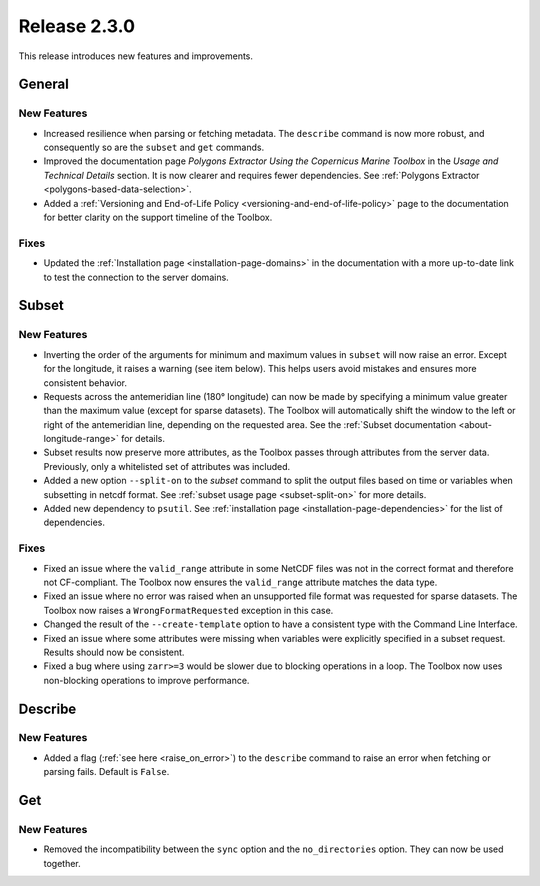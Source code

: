 Release 2.3.0
=============

This release introduces new features and improvements.

General
-------

New Features
^^^^^^^^^^^^

* Increased resilience when parsing or fetching metadata. The ``describe`` command is now more robust, and consequently so are the ``subset`` and ``get`` commands.
* Improved the documentation page *Polygons Extractor Using the Copernicus Marine Toolbox* in the *Usage and Technical Details* section. It is now clearer and requires fewer dependencies. See :ref:`Polygons Extractor <polygons-based-data-selection>`.
* Added a :ref:`Versioning and End-of-Life Policy <versioning-and-end-of-life-policy>` page to the documentation for better clarity on the support timeline of the Toolbox.

Fixes
^^^^^

* Updated the :ref:`Installation page <installation-page-domains>` in the documentation with a more up-to-date link to test the connection to the server domains.

Subset
------

New Features
^^^^^^^^^^^^

* Inverting the order of the arguments for minimum and maximum values in ``subset`` will now raise an error. Except for the longitude, it raises a warning (see item below). This helps users avoid mistakes and ensures more consistent behavior.
* Requests across the antemeridian line (180° longitude) can now be made by specifying a minimum value greater than the maximum value (except for sparse datasets). The Toolbox will automatically shift the window to the left or right of the antemeridian line, depending on the requested area. See the :ref:`Subset documentation <about-longitude-range>` for details.
* Subset results now preserve more attributes, as the Toolbox passes through attributes from the server data. Previously, only a whitelisted set of attributes was included.
* Added a new option ``--split-on`` to the `subset` command to split the output files based on time or variables when subsetting in netcdf format. See :ref:`subset usage page <subset-split-on>` for more details.
* Added new dependency to ``psutil``. See :ref:`installation page <installation-page-dependencies>` for the list of dependencies.

Fixes
^^^^^

* Fixed an issue where the ``valid_range`` attribute in some NetCDF files was not in the correct format and therefore not CF-compliant. The Toolbox now ensures the ``valid_range`` attribute matches the data type.
* Fixed an issue where no error was raised when an unsupported file format was requested for sparse datasets. The Toolbox now raises a ``WrongFormatRequested`` exception in this case.
* Changed the result of the ``--create-template`` option to have a consistent type with the Command Line Interface.
* Fixed an issue where some attributes were missing when variables were explicitly specified in a subset request. Results should now be consistent.
* Fixed a bug where using ``zarr>=3`` would be slower due to blocking operations in a loop. The Toolbox now uses non-blocking operations to improve performance.

Describe
--------

New Features
^^^^^^^^^^^^

* Added a flag (:ref:`see here <raise_on_error>`) to the ``describe`` command to raise an error when fetching or parsing fails. Default is ``False``.

Get
---

New Features
^^^^^^^^^^^^

* Removed the incompatibility between the ``sync`` option and the ``no_directories`` option. They can now be used together.
